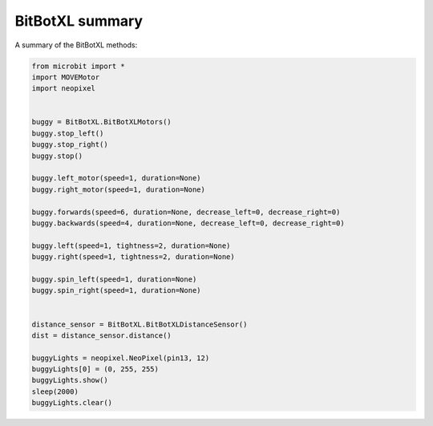 ====================================================
BitBotXL summary
====================================================


| A summary of the BitBotXL methods:

.. code-block:: python

    from microbit import *
    import MOVEMotor
    import neopixel


    buggy = BitBotXL.BitBotXLMotors()
    buggy.stop_left()
    buggy.stop_right()
    buggy.stop()

    buggy.left_motor(speed=1, duration=None)
    buggy.right_motor(speed=1, duration=None)
    
    buggy.forwards(speed=6, duration=None, decrease_left=0, decrease_right=0)
    buggy.backwards(speed=4, duration=None, decrease_left=0, decrease_right=0)

    buggy.left(speed=1, tightness=2, duration=None)
    buggy.right(speed=1, tightness=2, duration=None)

    buggy.spin_left(speed=1, duration=None)
    buggy.spin_right(speed=1, duration=None)
    

    distance_sensor = BitBotXL.BitBotXLDistanceSensor()
    dist = distance_sensor.distance()

    buggyLights = neopixel.NeoPixel(pin13, 12)
    buggyLights[0] = (0, 255, 255)
    buggyLights.show()
    sleep(2000)
    buggyLights.clear()




